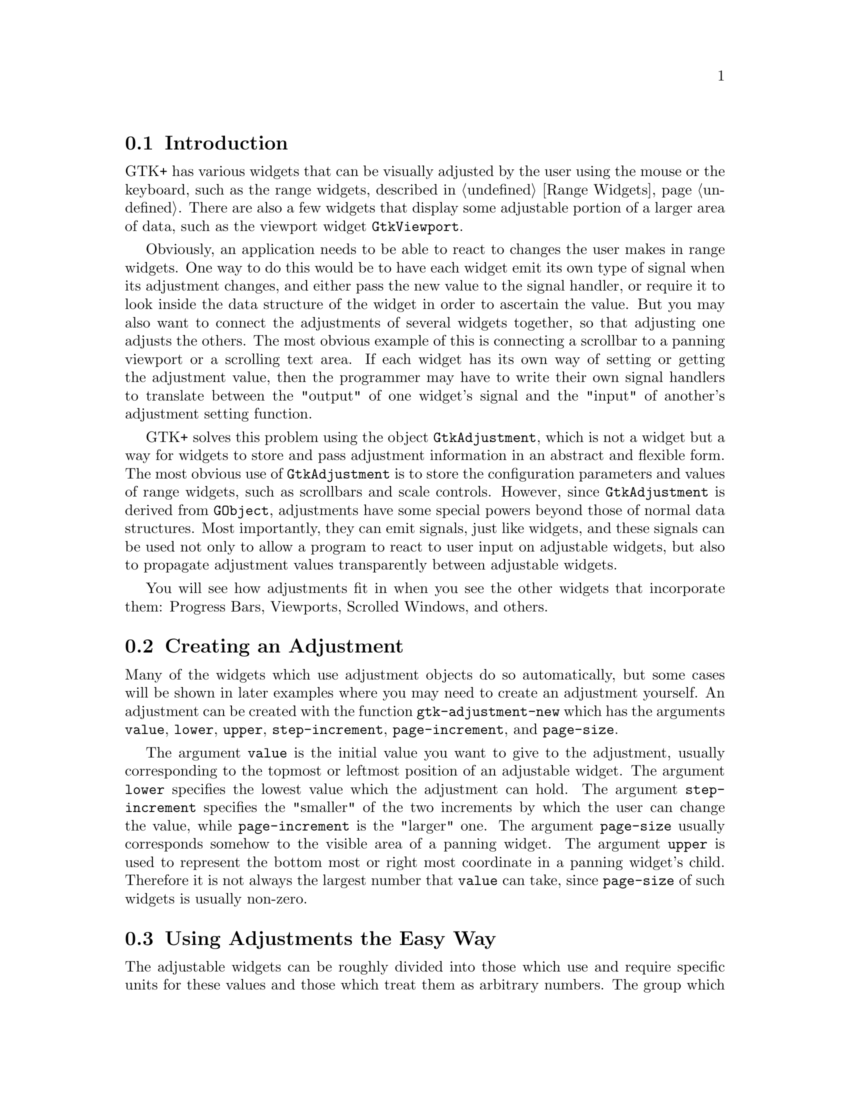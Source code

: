 @c -----------------------------------------------------------------------------
@c File     : gtk-adjustments.texi
@c License  : GNU General Public License (GPL)
@c Language : English
@c Author   : Dieter Kaiser
@c Date     : 09.03.2012
@c Revision : 16.05.2012
@c 
@c Copyright (C) 2012 by Dieter Kaiser
@c -----------------------------------------------------------------------------

@menu
* Introduction to Adjustments::
* Creating an Adjustment::
* Using Adjustments the Easy Way::
* Adjustment Internals::
@end menu

@c -----------------------------------------------------------------------------
@node Introduction to Adjustments, Creating an Adjustment, Top, Top
@section Introduction

@findex GtkAdjustment
@findex gtk-adjustment
@findex adjustment, gtk-adjustment

GTK+ has various widgets that can be visually adjusted by the user using the
mouse or the keyboard, such as the range widgets, described in
@ref{Range Widgets}.  There are also a few widgets that display some adjustable
portion of a larger area of data, such as the viewport widget
@code{GtkViewport}.

Obviously, an application needs to be able to react to changes the user makes in
range widgets.  One way to do this would be to have each widget emit its own
type of signal when its adjustment changes, and either pass the new value to the
signal handler, or require it to look inside the data structure of the widget in
order to ascertain the value.  But you may also want to connect the adjustments
of several widgets together, so that adjusting one adjusts the others.  The most
obvious example of this is connecting a scrollbar to a panning viewport or a
scrolling text area.  If each widget has its own way of setting or getting the
adjustment value, then the programmer may have to write their own signal
handlers to translate between the "output" of one widget's signal and the
"input" of another's adjustment setting function.

GTK+ solves this problem using the object @code{GtkAdjustment}, which is not a
widget but a way for widgets to store and pass adjustment information in an
abstract and flexible form.  The most obvious use of @code{GtkAdjustment} is to
store the configuration parameters and values of range widgets, such as
scrollbars and scale controls.  However, since @code{GtkAdjustment} is derived
from @code{GObject}, adjustments have some special powers beyond those of normal
data structures.  Most importantly, they can emit signals, just like widgets,
and these signals can be used not only to allow a program to react to user input
on adjustable widgets, but also to propagate adjustment values transparently
between adjustable widgets.

You will see how adjustments fit in when you see the other widgets that
incorporate them: Progress Bars, Viewports, Scrolled Windows, and others.

@c -----------------------------------------------------------------------------
@node Creating an Adjustment, Using Adjustments the Easy Way, Introduction to Adjustments, Top
@section Creating an Adjustment

@findex gtk-adjustment-new
@findex adjustment-new, gtk-adjustment-new

Many of the widgets which use adjustment objects do so automatically, but some
cases will be shown in later examples where you may need to create an adjustment
yourself.  An adjustment can be created with the function
@code{gtk-adjustment-new} which has the arguments @code{value}, @code{lower},
@code{upper}, @code{step-increment}, @code{page-increment}, and
@code{page-size}.

The argument @code{value} is the initial value you want to give to the
adjustment, usually corresponding to the topmost or leftmost position of an
adjustable widget.  The argument @code{lower} specifies the lowest value which
the adjustment can hold.  The argument @code{step-increment} specifies the
"smaller" of the two increments by which the user can change the value, while
@code{page-increment} is the "larger" one.  The argument @code{page-size}
usually corresponds somehow to the visible area of a panning widget.  The
argument @code{upper} is used to represent the bottom most or right most
coordinate in a panning widget's child.  Therefore it is not always
the largest number that @code{value} can take, since @code{page-size} of such
widgets is usually non-zero.

@c -----------------------------------------------------------------------------
@node Using Adjustments the Easy Way, Adjustment Internals, Creating an Adjustment, Top
@section Using Adjustments the Easy Way

The adjustable widgets can be roughly divided into those which use and require
specific units for these values and those which treat them as arbitrary numbers.
The group which treats the values as arbitrary numbers includes the range
widgets (scrollbars and scales, the progress bar widget, and the spin button
widget).  These widgets are all the widgets which are typically "adjusted"
directly by the user with the mouse or keyboard.  They will treat the lower and
upper values of an adjustment as a range within which the user can manipulate
the value of the adjustment.  By default, they will only modify the value of an
adjustment.

The other group includes the text widget, the viewport widget, the compound list
widget, and the scrolled window widget.  All of these widgets use pixel values
for their adjustments.  These are also all widgets which are typically
"adjusted" indirectly using scrollbars.  While all widgets which use adjustments
can either create their own adjustments or use ones you supply, you will
generally want to let this particular category of widgets create its own
adjustments.  Usually, they will eventually override all the values except the
value itself in whatever adjustments you give them, but the results are, in
general, undefined (meaning, you'll have to read the source code to find out,
and it may be different from widget to widget).

Now, you are probably thinking, since text widgets and viewports insist on
setting everything except the value of their adjustments, while scrollbars will
only touch the value of the adjustment, if you share an adjustment object
between a scrollbar and a text widget, manipulating the scrollbar will
automagically adjust the viewport widget? Of course it will! Just like this:

@findex gtk-viewport-new
@findex viewport-new, gtk-viewport-new

@findex gtk-scrollable-get-vadjustment
@findex scrollable-get-vadjustment, gtk-scrollable-get-vadjustment

@verbatim
(let (;; A viewport creates its own adjustments
      (viewport (gtk-viewport-new))
      ;; use the adjustment from the viewport for the scrollbar
      (vscrollbar (make-instance 'gtk-scrollbar
                                 :orientation :vertical
                                 :vadjustment
                                 (gtk-scrollable-get-vadjustment viewport))))
  [...] )
@end verbatim

@c -----------------------------------------------------------------------------
@node Adjustment Internals, , Using Adjustments the Easy Way, Top
@section Adjustment Internals

Ok, you say, that's nice, but what if I want to create my own handlers to
respond when the user adjusts a range widget or a spin button, and how do I get
at the value of the adjustment in these handlers? To answer these questions and
more, let's start by taking a look at the Lisp class representing
@code{GtkAdjustment} itself:

@verbatim
(define-g-object-class "GtkAdjustment" gtk-adjustment
  (:superclass gtk-object
   :export t
   :interfaces nil
   :type-initializer "gtk_adjustment_get_type")
  ((lower
    gtk-adjustment-lower
    "lower" "gdouble" t t)
   (page-increment
    gtk-adjustment-page-increment
    "page-increment" "gdouble" t t)
   (page-size
    gtk-adjustment-page-size
    "page-size" "gdouble" t t)
   (step-increment
    gtk-adjustment-step-increment
    "step-increment" "gdouble" t t)
   (upper
    gtk-adjustment-upper
    "upper" "gdouble" t t)
   (value
    gtk-adjustment-value
    "value" "gdouble" t t)))
@end verbatim

@findex gtk-adjustment-get-value
@findex gtk-adjustment-set-value

@findex adjustment-get-value, gtk-adjustment-get-value
@findex adjustment-set-value, gtk-adjustment-set-value

The slots of the class are @code{lower}, @code{page-increment},
@code{page-size}, @code{step-increment}, @code{upper}, and @code{value}.  The
slots represent the properties of the C class @code{GtkAdjustment}.  The slots
can be accessed with the corresponding Lisp accessor functions.  Alternativly,
the C accessor functions like @code{gtk_adjustment_get_value()} and
@code{gtk_adjustment_set_value()} are availabe in the Lisp binding through e. g.
@code{gtk-adjustment-get-value} and @code{gtk-adjustment-set-value} for the
property @code{value}.

As mentioned earlier, an adjustment object is a subclass of @code{GObject} just
like all the various widgets, and thus it is able to emit signals.  This is, of
course, why updates happen automagically when you share an adjustment object
between a scrollbar and another adjustable widget; all adjustable widgets
connect signal handlers to their adjustment's "value-changed" signal, as can
your program.

The various widgets that use the adjustment object will emit the signal
"value-changed" on an adjustment whenever they change its value.  This happens
both when user input causes the slider to move on a range widget, as well as
when the program explicitly changes the value with
@code{gtk-adjustment-set-value}.  So, for example, if you have a scale widget,
and you want to change the rotation of a picture whenever its value changes, you
would create a callback like this:

@verbatim
(defun cb-rotate-picture (adj picture)
  (set-picture-rotation picture (gtk-adjustment-get-value adj))
  ... )
@end verbatim

and connect it to the scale widget's adjustment like this:

@verbatim
(g-signal-connect adj "value-changed"
                  (lambda (widget)
                    (cb-rotate-picture widget picture)))
@end verbatim

What about when a widget reconfigures the upper or lower fields of its
adjustment, such as when a user adds more text to a text widget? In this case,
it emits the signal "changed".  Range widgets typically connect a handler to
this signal, which changes their appearance to reflect the change - for example,
the size of the slider in a scrollbar will grow or shrink in inverse proportion
to the difference between the lower and upper values of its adjustment.

You probably won't ever need to attach a handler to the signal "changed", unless
you are writing a new type of range widget.  However, if you change any of the
values in an adjustment directly, you should emit this signal on it to
reconfigure whatever widgets are using it, like this
@code{(g-signal-emit-by-name adj "changed")}.

